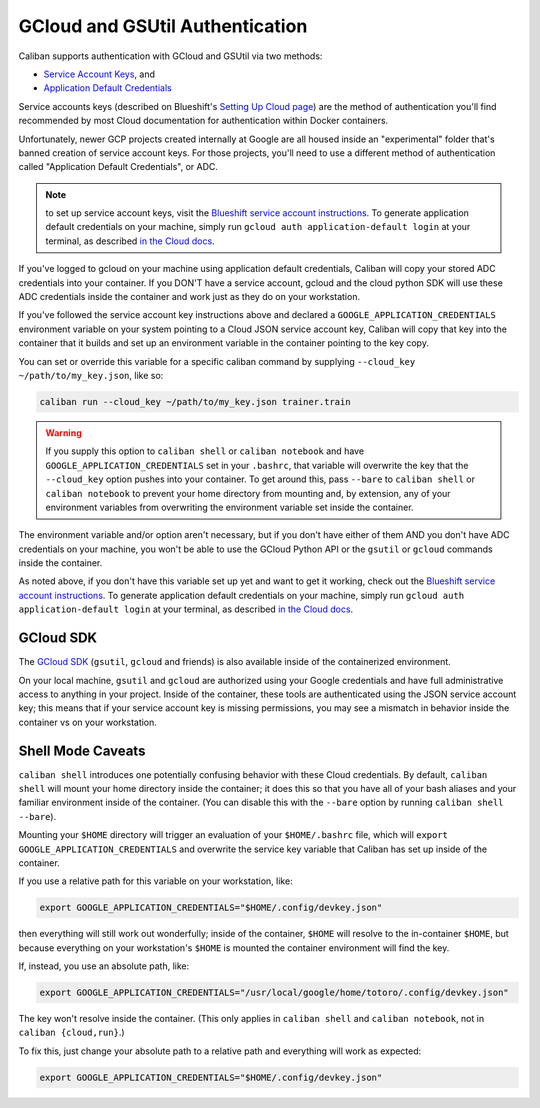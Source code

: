 GCloud and GSUtil Authentication
^^^^^^^^^^^^^^^^^^^^^^^^^^^^^^^^

Caliban supports authentication with GCloud and GSUtil via two methods:


* `Service Account Keys <https://cloud.google.com/iam/docs/creating-managing-service-account-keys>`_\ ,
  and
* `Application Default Credentials <https://cloud.google.com/sdk/gcloud/reference/auth/application-default/login>`_

Service accounts keys (described on Blueshift's
`Setting Up Cloud page <http://go/bs-cloud#service-account-key>`_\ ) are the method
of authentication you'll find recommended by most Cloud documentation for
authentication within Docker containers.

Unfortunately, newer GCP projects created internally at Google are all housed
inside an "experimental" folder that's banned creation of service account keys.
For those projects, you'll need to use a different method of authentication
called "Application Default Credentials", or ADC.

.. NOTE:: to set up service account keys, visit the `Blueshift service account
   instructions <http://go/bs-cloud#service-account-key>`_. To generate
   application default credentials on your machine, simply run ``gcloud auth
   application-default login`` at your terminal, as described `in the Cloud docs
   <https://cloud.google.com/sdk/gcloud/reference/auth/application-default/login>`_.

If you've logged to gcloud on your machine using application default
credentials, Caliban will copy your stored ADC credentials into your container.
If you DON'T have a service account, gcloud and the cloud python SDK will use
these ADC credentials inside the container and work just as they do on your
workstation.

If you've followed the service account key instructions above and declared a
``GOOGLE_APPLICATION_CREDENTIALS`` environment variable on your system pointing to
a Cloud JSON service account key, Caliban will copy that key into the container
that it builds and set up an environment variable in the container pointing to
the key copy.

You can set or override this variable for a specific caliban command by
supplying ``--cloud_key ~/path/to/my_key.json``\ , like so:

.. code-block:: bash

   caliban run --cloud_key ~/path/to/my_key.json trainer.train

.. WARNING:: If you supply this option to ``caliban shell`` or ``caliban
   notebook`` and have ``GOOGLE_APPLICATION_CREDENTIALS`` set in your
   ``.bashrc``, that variable will overwrite the key that the ``--cloud_key``
   option pushes into your container. To get around this, pass ``--bare`` to
   ``caliban shell`` or ``caliban notebook`` to prevent your home directory from
   mounting and, by extension, any of your environment variables from
   overwriting the environment variable set inside the container.

The environment variable and/or option aren't necessary, but if you don't have
either of them AND you don't have ADC credentials on your machine, you won't be
able to use the GCloud Python API or the ``gsutil`` or ``gcloud`` commands inside
the container.

As noted above, if you don't have this variable set up yet and want to get it
working, check out the
`Blueshift service account instructions <http://go/bs-cloud#service-account-key>`_.
To generate application default credentials on your machine, simply run ``gcloud
auth application-default login`` at your terminal, as described
`in the Cloud docs <https://cloud.google.com/sdk/gcloud/reference/auth/application-default/login>`_.

GCloud SDK
~~~~~~~~~~

The `GCloud SDK <https://cloud.google.com/sdk/>`_ (\ ``gsutil``\ , ``gcloud`` and friends)
is also available inside of the containerized environment.

On your local machine, ``gsutil`` and ``gcloud`` are authorized using your Google
credentials and have full administrative access to anything in your project.
Inside of the container, these tools are authenticated using the JSON service
account key; this means that if your service account key is missing permissions,
you may see a mismatch in behavior inside the container vs on your workstation.

Shell Mode Caveats
~~~~~~~~~~~~~~~~~~

``caliban shell`` introduces one potentially confusing behavior with these Cloud
credentials. By default, ``caliban shell`` will mount your home directory inside
the container; it does this so that you have all of your bash aliases and your
familiar environment inside of the container. (You can disable this with the
``--bare`` option by running ``caliban shell --bare``\ ).

Mounting your ``$HOME`` directory will trigger an evaluation of your
``$HOME/.bashrc`` file, which will ``export GOOGLE_APPLICATION_CREDENTIALS`` and
overwrite the service key variable that Caliban has set up inside of the
container.

If you use a relative path for this variable on your workstation, like:

.. code-block:: bash

   export GOOGLE_APPLICATION_CREDENTIALS="$HOME/.config/devkey.json"

then everything will still work out wonderfully; inside of the container,
``$HOME`` will resolve to the in-container ``$HOME``\ , but because everything on your
workstation's ``$HOME`` is mounted the container environment will find the key.

If, instead, you use an absolute path, like:

.. code-block:: bash

   export GOOGLE_APPLICATION_CREDENTIALS="/usr/local/google/home/totoro/.config/devkey.json"

The key won't resolve inside the container. (This only applies in ``caliban
shell`` and ``caliban notebook``\ , not in ``caliban {cloud,run}``.)

To fix this, just change your absolute path to a relative path and everything
will work as expected:

.. code-block:: bash

   export GOOGLE_APPLICATION_CREDENTIALS="$HOME/.config/devkey.json"
